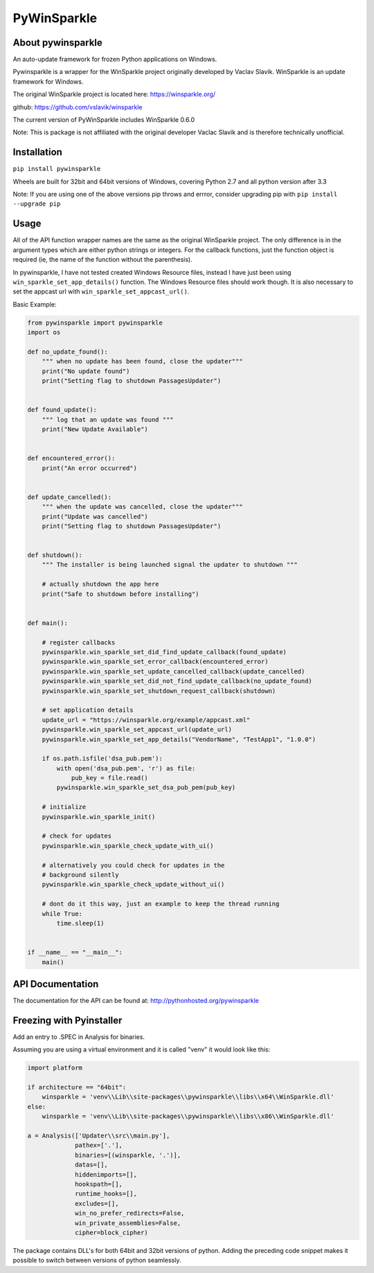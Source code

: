 PyWinSparkle
============

About pywinsparkle
~~~~~~~~~~~~~~~~~~

An auto-update framework for frozen Python applications on Windows.

Pywinsparkle is a wrapper for the WinSparkle project originally
developed by Vaclav Slavik. WinSparkle is an update framework for
Windows.

The original WinSparkle project is located here: https://winsparkle.org/

github: https://github.com/vslavik/winsparkle

The current version of PyWinSparkle includes WinSparkle 0.6.0

Note: This is package is not affiliated with the original developer
Vaclac Slavik and is therefore technically unofficial.

Installation
~~~~~~~~~~~~

``pip install pywinsparkle``

Wheels are built for 32bit and 64bit versions of Windows, covering
Python 2.7 and all python version after 3.3

Note: If you are using one of the above versions pip throws and errror,
consider upgrading pip with ``pip install --upgrade pip``

Usage
~~~~~

All of the API function wrapper names are the same as the original
WinSparkle project. The only difference is in the argument types which
are either python strings or integers. For the callback functions, just
the function object is required (ie, the name of the function without
the parenthesis).

In pywinsparkle, I have not tested created Windows Resource files,
instead I have just been using ``win_sparkle_set_app_details()``
function. The Windows Resource files should work though. It is also
necessary to set the appcast url with ``win_sparkle_set_appcast_url()``.

Basic Example:

.. code:: python

    from pywinsparkle import pywinsparkle
    import os

    def no_update_found():
        """ when no update has been found, close the updater"""
        print("No update found")
        print("Setting flag to shutdown PassagesUpdater")


    def found_update():
        """ log that an update was found """
        print("New Update Available")


    def encountered_error():
        print("An error occurred")


    def update_cancelled():
        """ when the update was cancelled, close the updater"""
        print("Update was cancelled")
        print("Setting flag to shutdown PassagesUpdater")


    def shutdown():
        """ The installer is being launched signal the updater to shutdown """

        # actually shutdown the app here
        print("Safe to shutdown before installing")


    def main():

        # register callbacks
        pywinsparkle.win_sparkle_set_did_find_update_callback(found_update)
        pywinsparkle.win_sparkle_set_error_callback(encountered_error)
        pywinsparkle.win_sparkle_set_update_cancelled_callback(update_cancelled)
        pywinsparkle.win_sparkle_set_did_not_find_update_callback(no_update_found)
        pywinsparkle.win_sparkle_set_shutdown_request_callback(shutdown)

        # set application details
        update_url = "https://winsparkle.org/example/appcast.xml"
        pywinsparkle.win_sparkle_set_appcast_url(update_url)
        pywinsparkle.win_sparkle_set_app_details("VendorName", "TestApp1", "1.0.0")

        if os.path.isfile('dsa_pub.pem'):
            with open('dsa_pub.pem', 'r') as file:
                pub_key = file.read()
            pywinsparkle.win_sparkle_set_dsa_pub_pem(pub_key)

        # initialize
        pywinsparkle.win_sparkle_init()

        # check for updates
        pywinsparkle.win_sparkle_check_update_with_ui()

        # alternatively you could check for updates in the 
        # background silently
        pywinsparkle.win_sparkle_check_update_without_ui()

        # dont do it this way, just an example to keep the thread running
        while True:
            time.sleep(1)


    if __name__ == "__main__":
        main()

API Documentation
~~~~~~~~~~~~~~~~~

The documentation for the API can be found at:
http://pythonhosted.org/pywinsparkle

Freezing with Pyinstaller
~~~~~~~~~~~~~~~~~~~~~~~~~

Add an entry to .SPEC in Analysis for binaries.

Assuming you are using a virtual environment and it is called "venv" it
would look like this:

.. code:: python


    import platform

    if architecture == "64bit":
        winsparkle = 'venv\\Lib\\site-packages\\pywinsparkle\\libs\\x64\\WinSparkle.dll'
    else:
        winsparkle = 'venv\\Lib\\site-packages\\pywinsparkle\\libs\\x86\\WinSparkle.dll'

    a = Analysis(['Updater\\src\\main.py'],
                 pathex=['.'],
                 binaries=[(winsparkle, '.')],
                 datas=[],
                 hiddenimports=[],
                 hookspath=[],
                 runtime_hooks=[],
                 excludes=[],
                 win_no_prefer_redirects=False,
                 win_private_assemblies=False,
                 cipher=block_cipher)

The package contains DLL's for both 64bit and 32bit versions of python.
Adding the preceding code snippet makes it possible to switch between
versions of python seamlessly.


